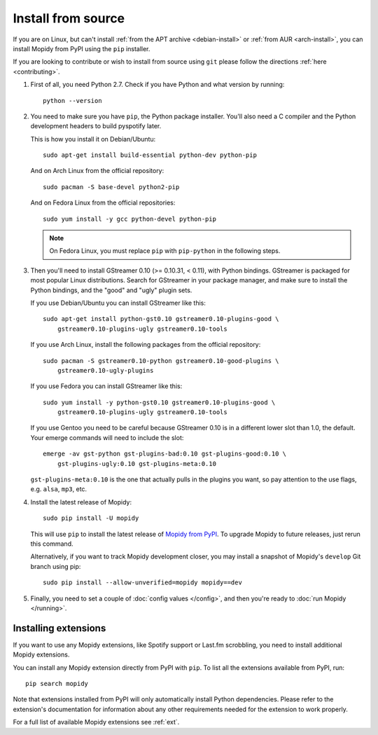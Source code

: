 .. _source-install:

*******************
Install from source
*******************

If you are on Linux, but can't install :ref:`from the APT archive
<debian-install>` or :ref:`from AUR <arch-install>`, you can install Mopidy
from PyPI using the ``pip`` installer.

If you are looking to contribute or wish to install from source using ``git``
please follow the directions :ref:`here <contributing>`.

#. First of all, you need Python 2.7. Check if you have Python and what
   version by running::

       python --version

#. You need to make sure you have ``pip``, the Python package installer. You'll
   also need a C compiler and the Python development headers to build pyspotify
   later.

   This is how you install it on Debian/Ubuntu::

       sudo apt-get install build-essential python-dev python-pip

   And on Arch Linux from the official repository::

       sudo pacman -S base-devel python2-pip

   And on Fedora Linux from the official repositories::

       sudo yum install -y gcc python-devel python-pip

   .. note::

       On Fedora Linux, you must replace ``pip`` with ``pip-python`` in the
       following steps.

#. Then you'll need to install GStreamer 0.10 (>= 0.10.31, < 0.11), with Python
   bindings. GStreamer is packaged for most popular Linux distributions. Search
   for GStreamer in your package manager, and make sure to install the Python
   bindings, and the "good" and "ugly" plugin sets.

   If you use Debian/Ubuntu you can install GStreamer like this::

       sudo apt-get install python-gst0.10 gstreamer0.10-plugins-good \
           gstreamer0.10-plugins-ugly gstreamer0.10-tools

   If you use Arch Linux, install the following packages from the official
   repository::

       sudo pacman -S gstreamer0.10-python gstreamer0.10-good-plugins \
           gstreamer0.10-ugly-plugins

   If you use Fedora you can install GStreamer like this::

       sudo yum install -y python-gst0.10 gstreamer0.10-plugins-good \
           gstreamer0.10-plugins-ugly gstreamer0.10-tools

   If you use Gentoo you need to be careful because GStreamer 0.10 is in a
   different lower slot than 1.0, the default. Your emerge commands will need
   to include the slot::

       emerge -av gst-python gst-plugins-bad:0.10 gst-plugins-good:0.10 \
           gst-plugins-ugly:0.10 gst-plugins-meta:0.10

   ``gst-plugins-meta:0.10`` is the one that actually pulls in the plugins you
   want, so pay attention to the use flags, e.g. ``alsa``, ``mp3``, etc.

#. Install the latest release of Mopidy::

       sudo pip install -U mopidy

   This will use ``pip`` to install the latest release of `Mopidy from PyPI
   <https://pypi.python.org/pypi/Mopidy>`_. To upgrade Mopidy to future
   releases, just rerun this command.

   Alternatively, if you want to track Mopidy development closer, you may
   install a snapshot of Mopidy's ``develop`` Git branch using pip::

       sudo pip install --allow-unverified=mopidy mopidy==dev

#. Finally, you need to set a couple of :doc:`config values </config>`, and
   then you're ready to :doc:`run Mopidy </running>`.


Installing extensions
=====================

If you want to use any Mopidy extensions, like Spotify support or Last.fm
scrobbling, you need to install additional Mopidy extensions.

You can install any Mopidy extension directly from PyPI with ``pip``. To list
all the extensions available from PyPI, run::

    pip search mopidy

Note that extensions installed from PyPI will only automatically install Python
dependencies. Please refer to the extension's documentation for information
about any other requirements needed for the extension to work properly.

For a full list of available Mopidy extensions see :ref:`ext`.
